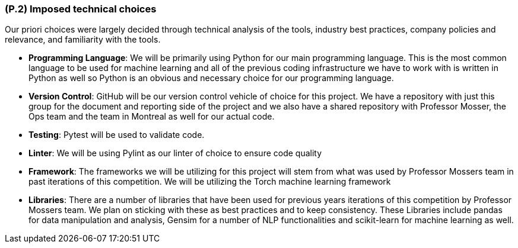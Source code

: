 [#p2,reftext=P.2]
=== (P.2) Imposed technical choices

ifdef::env-draft[]
TIP: _Any a priori choices binding the project to specific tools, hardware, languages or other technical parameters. Not all technical choices in projects derive from a pure technical analysis; some result from company policies. While some project members may dislike non-strictly-technical decisions, they are a fact of project life and must be documented, in particular for the benefit of one of the quality factors for requirements: "requirements must be justified"._  <<BM22>>
endif::[]

Our priori choices were largely decided through technical analysis of the tools, industry best practices, company policies and relevance, and familiarity with the tools.

- **Programming Language**: We will be primarily using Python for our main programming language. This is the most common language to be used for machine learning and all of the previous coding infrastructure we have to work with is written in Python as well so Python is an obvious and necessary choice for our programming language.

- **Version Control**: GitHub will be our version control vehicle of choice for this project. We have a repository with just this group for the document and reporting side of the project and we also have a shared repository with Professor Mosser, the Ops team and the team in Montreal as well for our actual code.

- **Testing**: Pytest will be used to validate code.

- **Linter**: We will be using Pylint as our linter of choice to ensure code quality

- **Framework**: The frameworks we will be utilizing for this project will stem from what was used by Professor Mossers team in past iterations of this competition. We will be utilizing the Torch machine learning framework 

- **Libraries**: There are a number of libraries that have been used for previous years iterations of this competition by Professor Mossers team. We plan on sticking with these as best practices and to keep consistency. These Libraries include pandas for data manipulation and analysis, Gensim for a number of NLP functionalities and scikit-learn for machine learning as well.